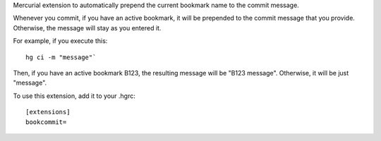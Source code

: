 Mercurial extension to automatically prepend the current bookmark name to the commit message.

Whenever you commit, if you have an active bookmark, it will be prepended to the commit message that you provide. Otherwise, the message will stay as you entered it.

For example, if you execute this::

	hg ci -m "message"`

Then, if you have an active bookmark B123, the resulting message will be "B123 message". Otherwise, it will be just "message".

To use this extension, add it to your .hgrc::

	[extensions]
	bookcommit=
